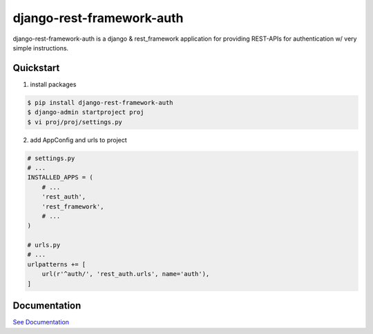 django-rest-framework-auth
==========================

.. image:: https://api.travis-ci.com/lordpeara/django-rest-framework-auth.svg?branch=stable
    :target: https://travis-ci.com/lordpeara/django-rest-framework-auth

.. image:: https://codecov.io/gh/lordpeara/django-rest-framework-auth/branch/stable/graph/badge.svg
    :target: https://codecov.io/gh/lordpeara/django-rest-framework-auth

.. image:: https://readthedocs.org/projects/django-rest-framework-auth/badge/?version=stable
    :target: https://django-rest-framework-auth.readthedocs.io/en/latest/?badge=latest


django-rest-framework-auth is a django & rest_framework application for
providing REST-APIs for authentication w/ very simple instructions.


Quickstart
----------

1. install packages

.. code-block:: bash

    $ pip install django-rest-framework-auth
    $ django-admin startproject proj
    $ vi proj/proj/settings.py


2. add AppConfig and urls to project

.. code-block:: python

    # settings.py
    # ...
    INSTALLED_APPS = (
        # ...
        'rest_auth',
        'rest_framework',
        # ...
    )

    # urls.py
    # ...
    urlpatterns += [
        url(r'^auth/', 'rest_auth.urls', name='auth'),
    ]


Documentation
-------------

`See Documentation <https://django-rest-framework-auth.readthedocs.io>`_

